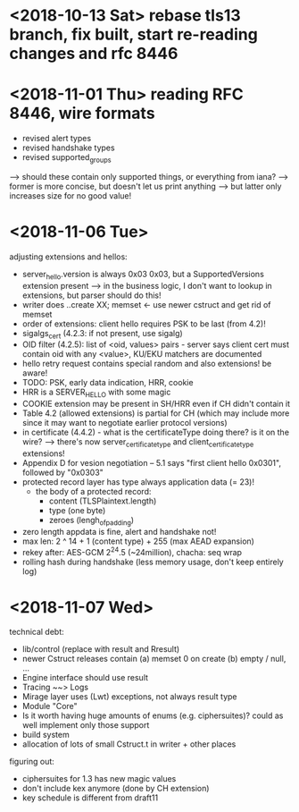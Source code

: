 * <2018-10-13 Sat> rebase tls13 branch, fix built, start re-reading changes and rfc 8446
* <2018-11-01 Thu> reading RFC 8446, wire formats
- revised alert types
- revised handshake types
- revised supported_groups
--> should these contain only supported things, or everything from iana?
----> former is more concise, but doesn't let us print anything
-----> but latter only increases size for no good value!
* <2018-11-06 Tue>
adjusting extensions and hellos:
- server_hello.version is always 0x03 0x03, but a SupportedVersions extension present
  --> in the business logic, I don't want to lookup in extensions, but parser should do this!
- writer does ..create XX; memset <- use newer cstruct and get rid of memset
- order of extensions: client hello requires PSK to be last (from 4.2)!
- sigalgs_cert (4.2.3: if not present, use sigalg)
- OID filter (4.2.5): list of <oid, values> pairs - server says client cert must contain oid with any <value>, KU/EKU matchers are documented
- hello retry request contains special random and also extensions! be aware!
- TODO: PSK, early data indication, HRR, cookie
- HRR is a SERVER_HELLO with some magic
- COOKIE extension may be present in SH/HRR even if CH didn't contain it
- Table 4.2 (allowed extensions) is partial for CH (which may include more since it may want to negotiate earlier protocol versions)
- in certificate (4.4.2) - what is the certificateType doing there? is it on the wire?
 --> there's now server_certificate_type and client_certificate_type extensions!
- Appendix D for vesion negotiation -- 5.1 says "first client hello 0x0301", followed by "0x0303"
- protected record layer has type always application data (= 23)!
 - the body of a protected record:
   - content (TLSPlaintext.length)
   - type (one byte)
   - zeroes (lengh_of_padding)
- zero length appdata is fine, alert and handshake not!
- max len: 2 ^ 14 + 1 (content type) + 255 (max AEAD expansion)
- rekey after: AES-GCM 2^24.5 (~24million), chacha: seq wrap
- rolling hash during handshake (less memory usage, don't keep entirely log)
* <2018-11-07 Wed>
technical debt:
- lib/control (replace with result and Rresult)
- newer Cstruct releases contain (a) memset 0 on create (b) empty / null, ...
- Engine interface should use result
- Tracing ~~> Logs
- Mirage layer uses (Lwt) exceptions, not always result type
- Module "Core"
- Is it worth having huge amounts of enums (e.g. ciphersuites)? could as well implement only those support
- build system
- allocation of lots of small Cstruct.t in writer + other places
figuring out:
- ciphersuites for 1.3 has new magic values
- don't include kex anymore (done by CH extension)
- key schedule is different from draft11
